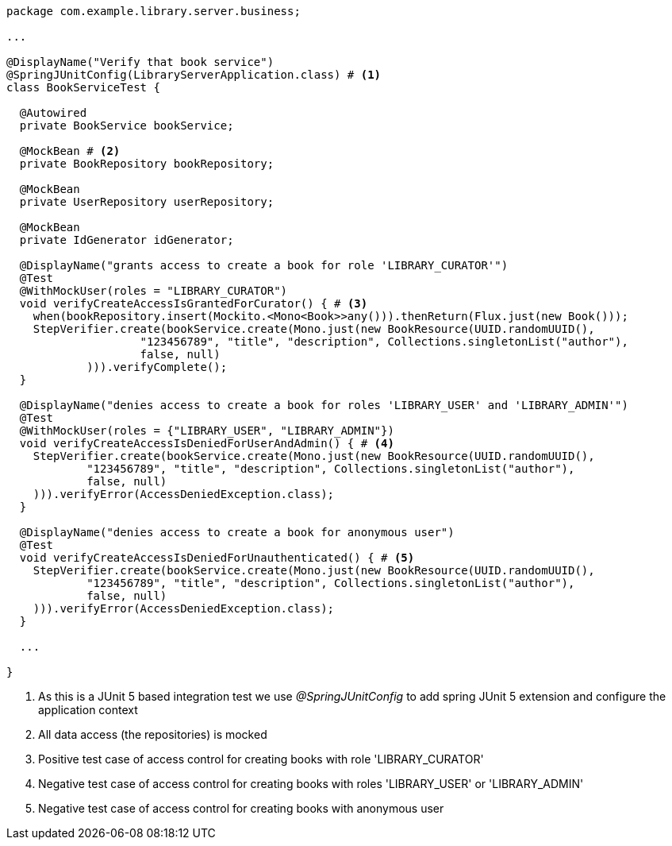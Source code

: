 [source,options="nowrap"]
----
package com.example.library.server.business;

...

@DisplayName("Verify that book service")
@SpringJUnitConfig(LibraryServerApplication.class) # <1>
class BookServiceTest {

  @Autowired
  private BookService bookService;

  @MockBean # <2>
  private BookRepository bookRepository;

  @MockBean
  private UserRepository userRepository;

  @MockBean
  private IdGenerator idGenerator;

  @DisplayName("grants access to create a book for role 'LIBRARY_CURATOR'")
  @Test
  @WithMockUser(roles = "LIBRARY_CURATOR")
  void verifyCreateAccessIsGrantedForCurator() { # <3>
    when(bookRepository.insert(Mockito.<Mono<Book>>any())).thenReturn(Flux.just(new Book()));
    StepVerifier.create(bookService.create(Mono.just(new BookResource(UUID.randomUUID(),
                    "123456789", "title", "description", Collections.singletonList("author"),
                    false, null)
            ))).verifyComplete();
  }

  @DisplayName("denies access to create a book for roles 'LIBRARY_USER' and 'LIBRARY_ADMIN'")
  @Test
  @WithMockUser(roles = {"LIBRARY_USER", "LIBRARY_ADMIN"})
  void verifyCreateAccessIsDeniedForUserAndAdmin() { # <4>
    StepVerifier.create(bookService.create(Mono.just(new BookResource(UUID.randomUUID(),
            "123456789", "title", "description", Collections.singletonList("author"),
            false, null)
    ))).verifyError(AccessDeniedException.class);
  }

  @DisplayName("denies access to create a book for anonymous user")
  @Test
  void verifyCreateAccessIsDeniedForUnauthenticated() { # <5>
    StepVerifier.create(bookService.create(Mono.just(new BookResource(UUID.randomUUID(),
            "123456789", "title", "description", Collections.singletonList("author"),
            false, null)
    ))).verifyError(AccessDeniedException.class);
  }

  ...

}
----
<1> As this is a JUnit 5 based integration test we use _@SpringJUnitConfig_ to add spring JUnit 5 extension and configure the application context
<2> All data access (the repositories) is mocked
<3> Positive test case of access control for creating books with role 'LIBRARY_CURATOR'
<4> Negative test case of access control for creating books with roles 'LIBRARY_USER' or 'LIBRARY_ADMIN'
<5> Negative test case of access control for creating books with anonymous user

